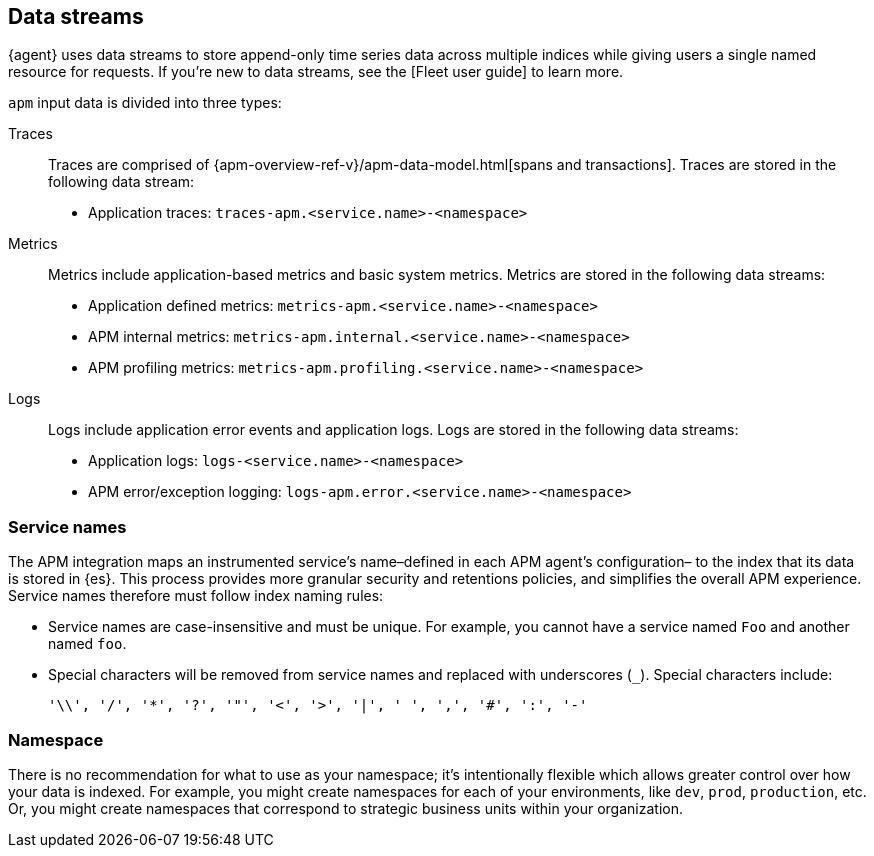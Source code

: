[[apm-integration-data-streams]]
== Data streams

{agent} uses data streams to store append-only time series data across multiple indices
while giving users a single named resource for requests.
If you're new to data streams, see the [Fleet user guide] to learn more.
// to do: add a link to the Fleet user guide data stream docs

`apm` input data is divided into three types:

Traces::

Traces are comprised of {apm-overview-ref-v}/apm-data-model.html[spans and transactions].
Traces are stored in the following data stream:

- Application traces: `traces-apm.<service.name>-<namespace>`

Metrics::

Metrics include application-based metrics and basic system metrics.
Metrics are stored in the following data streams:

- Application defined metrics: `metrics-apm.<service.name>-<namespace>`
- APM internal metrics: `metrics-apm.internal.<service.name>-<namespace>`
- APM profiling metrics: `metrics-apm.profiling.<service.name>-<namespace>`

Logs::

Logs include application error events and application logs.
Logs are stored in the following data streams:

- Application logs: `logs-<service.name>-<namespace>`
- APM error/exception logging: `logs-apm.error.<service.name>-<namespace>`

[discrete]
[[apm-integration-service-name]]
=== Service names

The APM integration maps an instrumented service's name–defined in each APM agent's configuration–
to the index that its data is stored in {es}.
This process provides more granular security and retentions policies,
and simplifies the overall APM experience.
Service names therefore must follow index naming rules:

* Service names are case-insensitive and must be unique.
For example, you cannot have a service named `Foo` and another named `foo`.
* Special characters will be removed from service names and replaced with underscores (`_`).
Special characters include:
+
[source,text]
----
'\\', '/', '*', '?', '"', '<', '>', '|', ' ', ',', '#', ':', '-'
----

[discrete]
[[apm-integration-namespace]]
=== Namespace

There is no recommendation for what to use as your namespace;
it's intentionally flexible which allows greater control over how your data is indexed.
For example, you might create namespaces for each of your environments,
like `dev`, `prod`, `production`, etc.
Or, you might create namespaces that correspond to strategic business units within your organization.
